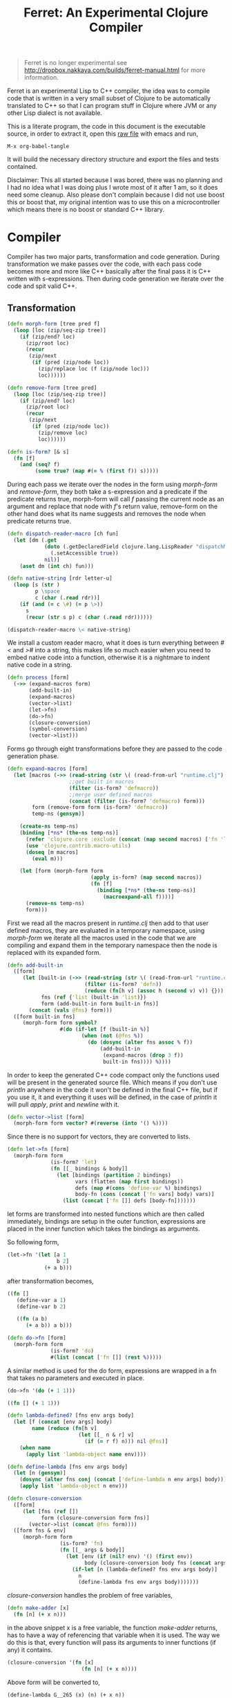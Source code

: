 #+title: Ferret: An Experimental Clojure Compiler
#+tags: clojure c++ arduino avr-gcc gcc
#+STARTUP: hidestars
#+TAGS: noexport(e)
#+EXPORT_EXCLUDE_TAGS: noexport

#+BEGIN_QUOTE
Ferret is no longer experimental see
http://dropbox.nakkaya.com/builds/ferret-manual.html for more
information.
#+END_QUOTE

Ferret is an experimental Lisp to C++ compiler, the idea was to
compile code that is written in a very small subset of Clojure to be
automatically translated to C++ so that I can program stuff in
Clojure where JVM or any other Lisp dialect is not available.

This is a literate program, the code in this document is the
executable source, in order to extract it, open this [[https://github.com/nakkaya/nakkaya.com/tree/master/resources/posts/2011-06-29-ferret-an-experimental-clojure-compiler.org][raw file]]
with emacs and run,

#+begin_example
 M-x org-babel-tangle
#+end_example

It will build the necessary directory structure and export the files
and tests contained.

Disclaimer: This all started because I was bored, there was no planning
and I had no idea what I was doing plus I wrote most of it after
1 am, so it does need some cleanup. Also please don't complain because I
did not use boost this or boost that, my original intention was to use
this on a microcontroller which means there is no boost or standard
C++ library.

* Compiler

Compiler has two major parts, transformation and code
generation. During transformation we make passes over the code, with
each pass code becomes more and more like C++ basically after the final
pass it is C++ written with s-expressions. Then during code generation
we iterate over the code and spit valid C++.

** Transformation

#+srcname: core-transformation-form-fns
#+begin_src clojure :tangle no
  (defn morph-form [tree pred f]
    (loop [loc (zip/seq-zip tree)]
      (if (zip/end? loc)
        (zip/root loc)
        (recur
         (zip/next
          (if (pred (zip/node loc))
            (zip/replace loc (f (zip/node loc)))
            loc))))))
  
  (defn remove-form [tree pred]
    (loop [loc (zip/seq-zip tree)]
      (if (zip/end? loc)
        (zip/root loc)
        (recur
         (zip/next
          (if (pred (zip/node loc))
            (zip/remove loc)
            loc))))))
  
  (defn is-form? [& s]
    (fn [f]
      (and (seq? f)
           (some true? (map #(= % (first f)) s)))))
#+end_src

During each pass we iterate over the nodes in the form using
/morph-form/ and /remove-form/, they both take a s-expression and a
predicate if the predicate returns true, morph-form will call /f/
passing the current node as an argument and replace that node with
/f/'s return value, remove-form on the other hand does what its name
suggests and removes the node when predicate returns true.

#+srcname: core-transformation-reader-macro
#+begin_src clojure :tangle no
  (defn dispatch-reader-macro [ch fun]
    (let [dm (.get
              (doto (.getDeclaredField clojure.lang.LispReader "dispatchMacros")
                (.setAccessible true))
              nil)]
      (aset dm (int ch) fun)))
  
  (defn native-string [rdr letter-u]
    (loop [s (str )
           p \space
           c (char (.read rdr))]
      (if (and (= c \#) (= p \>))
        s
        (recur (str s p) c (char (.read rdr))))))
  
  (dispatch-reader-macro \< native-string)
  
#+end_src

We install a custom reader macro, what it does is turn
everything between /#</ and />#/ into a string, this makes life so
much easier when you need to embed native code into a function,
otherwise it is a nightmare to indent native code in a string. 

#+srcname: core-transformation-process
#+begin_src clojure :tangle no
  (defn process [form]
    (->> (expand-macros form)
         (add-built-in)
         (expand-macros)
         (vector->list)
         (let->fn)
         (do->fn)
         (closure-conversion)
         (symbol-conversion)
         (vector->list)))
#+end_src

Forms go through eight transformations before they are passed to the
code generation phase.

#+srcname: core-transformation-expand-macros
#+begin_src clojure :tangle no
  (defn expand-macros [form]
    (let [macros (->> (read-string (str \( (read-from-url "runtime.clj") \)))
                      ;;get built in macros
                      (filter (is-form? 'defmacro))
                      ;;merge user defined macros
                      (concat (filter (is-form? 'defmacro) form)))
          form (remove-form form (is-form? 'defmacro))
          temp-ns (gensym)]
      
      (create-ns temp-ns)
      (binding [*ns* (the-ns temp-ns)]
        (refer 'clojure.core :exclude (concat (map second macros) ['fn 'let 'def]))
        (use 'clojure.contrib.macro-utils)
        (doseq [m macros]
          (eval m)))
  
      (let [form (morph-form form
                             (apply is-form? (map second macros))
                             (fn [f]
                               (binding [*ns* (the-ns temp-ns)]
                                 (macroexpand-all f))))]
        (remove-ns temp-ns)
        form)))
  
#+end_src

First we read all the macros present in /runtime.clj/ then add to that
user defined macros, they are evaluated in a temporary namespace,
using /morph-form/ we iterate all the macros used in the code that we
are compiling and expand them in the temporary namespace then the node
is replaced with its expanded form.

#+srcname: core-transformation-add-built-in
#+begin_src clojure :tangle no
  (defn add-built-in
    ([form]
       (let [built-in (->> (read-string (str \( (read-from-url "runtime.clj") \)))
                           (filter (is-form? 'defn))
                           (reduce (fn[h v] (assoc h (second v) v)) {}))
             fns (ref {'list (built-in 'list)})
             form (add-built-in form built-in fns)]
         (concat (vals @fns) form)))
    ([form built-in fns]
       (morph-form form symbol?
                   #(do (if-let [f (built-in %)]
                          (when (not (@fns %))
                            (do (dosync (alter fns assoc % f))
                                (add-built-in
                                 (expand-macros (drop 3 f))
                                 built-in fns)))) %))))
  
#+end_src

In order to keep the generated C++ code compact only the functions used
will be present in the generated source file. Which means if you don't
use /println/ anywhere in the code it won't be defined in the final
C++ file, but if you use it, it and everything it uses will be
defined, in the case of /println/ it will pull /apply/, /print/ and
/newline/ with it.

#+srcname: core-transformation-vector-list
#+begin_src clojure :tangle no
  (defn vector->list [form]
    (morph-form form vector? #(reverse (into '() %))))
#+end_src

Since there is no support for vectors, they are converted to lists.

#+srcname: core-transformation-let-fn
#+begin_src clojure :tangle no
  (defn let->fn [form]
    (morph-form form
                (is-form? 'let)
                (fn [[_ bindings & body]]
                  (let [bindings (partition 2 bindings)
                        vars (flatten (map first bindings))
                        defs (map #(cons 'define-var %) bindings)
                        body-fn (cons (concat ['fn vars] body) vars)]
                    (list (concat ['fn []] defs [body-fn]))))))
#+end_src

let forms are transformed into nested functions which are then called
immediately, bindings are setup in the outer function, expressions are
placed in the inner function which takes the bindings as arguments.

So following form,

#+begin_src clojure :tangle no
  (let->fn '(let [a 1
                  b 2]
              (+ a b)))
#+end_src

after transformation becomes,

#+begin_src clojure :tangle no
  ((fn []
     (define-var a 1)
     (define-var b 2)
  
     ((fn (a b)
        (+ a b)) a b)))
#+end_src

#+srcname: core-transformation-do-fn
#+begin_src clojure :tangle no
  (defn do->fn [form]
    (morph-form form
                (is-form? 'do)
                #(list (concat ['fn []] (rest %)))))
#+end_src

A similar method is used for the do form, expressions are wrapped in a fn
that takes no parameters and executed in place.

#+begin_src clojure :tangle no
  (do->fn '(do (+ 1 1)))
#+end_src

#+begin_src clojure :tangle no
  ((fn [] (+ 1 1)))
#+end_src

#+srcname: core-transformation-closure-conversion 
#+begin_src clojure :tangle no
  (defn lambda-defined? [fns env args body]
    (let [f (concat [env args] body)
          name (reduce (fn[h v]
                         (let [[_ n & r] v]
                           (if (= r f) n))) nil @fns)]
      (when name
        (apply list 'lambda-object name env))))
  
  (defn define-lambda [fns env args body]
    (let [n (gensym)]
      (dosync (alter fns conj (concat ['define-lambda n env args] body)))
      (apply list 'lambda-object n env)))
  
  (defn closure-conversion
    ([form]
       (let [fns (ref [])
             form (closure-conversion form fns)]
         (vector->list (concat @fns form))))
    ([form fns & env]
       (morph-form form
                   (is-form? 'fn)
                   (fn [[_ args & body]]
                     (let [env (if (nil? env) '() (first env))
                           body (closure-conversion body fns (concat args env))]
                       (if-let [n (lambda-defined? fns env args body)]
                         n
                         (define-lambda fns env args body)))))))
#+end_src

/closure-conversion/ handles the problem of free variables, 

#+begin_src clojure :tangle no
  (defn make-adder [x]
    (fn [n] (+ x n)))
#+end_src

in the above snippet x is a free variable, the function /make-adder/
returns, has to have a way of referencing that variable when it is
used. The way we do this is that, every function will pass its arguments to
inner functions (if any) it contains.

#+begin_src clojure :tangle no
  (closure-conversion '(fn [x]
                          (fn [n] (+ x n))))
#+end_src

Above form will be converted to,

#+begin_src clojure :tangle no
  (define-lambda G__265 (x) (n) (+ x n))
  (define-lambda G__266 () (x) (lambda-object G__265 x))
#+end_src

What this means is, define a functor named /G__265/ that holds a
reference to /x/, and another functor /G__266/ that has no state. When
we create an instance of /G__265/ we pass /x/ to its
constructor. Since every thing is already converted to fns this
mechanism allows variables to be referenced down the line and solves
the free variable problem.

#+srcname: core-transformation-symbol-conversion
#+begin_src clojure :tangle no
  (defn symbol-conversion [form]
    (let [c (comp #(symbol (escape {\- \_ \* "_star_" \+ "_plus_" \/ "_slash_"
                                    \< "_lt_" \> "_gt_" \= "_eq_" \? "_QMARK_"}
                                   (str %)))
                  #(cond (= 'not %) '_not_
                         :default %))]
      (morph-form form symbol? c)))
  
#+end_src

Final step converts all symbols that are not legal C++ identifiers
into valid ones.

** Code Generation

At this point all we need is a multi method that will emit correct
string based on the form.

#+srcname: core-code-generation-emit
#+begin_src clojure :tangle no  
  (defmulti emit (fn [form _]
                   (cond (is-special-form? 'define_lambda form) 'define_lambda
                         (is-special-form? 'lambda_object form) 'lambda_object
                         (is-special-form? 'define_var form) 'define_var
                         (is-special-form? 'native_declare form) 'native_declare
                         (is-special-form? 'if form) 'if
                         (is-special-form? 'def form) 'def
                         (is-special-form? 'reduce form) 'reduce
                         (to-str? form) :to-str
                         (keyword? form) :keyword
                         (number? form) :number
                         (nil? form) :nil
                         (char? form) :char
                         (string? form) :string
                         (seq? form) :sequence)))
#+end_src

Without preprocessing following forms,

#+begin_src clojure :tangle no
  (emit '(list 1 2 3) (ref {}))
  
  (emit '(+ 1 2) (ref {}))
  
  (emit '(if (< a b)
           b a)
        (ref {}))
#+end_src

would evaluate to,

#+begin_example
  "INVOKE(VAR(list), VAR(3),VAR(2),VAR(1))"
  "INVOKE(VAR(+), VAR(2),VAR(1))"
  "(BOOLEAN(INVOKE(VAR(<), VAR(b),VAR(a)))->asBool() ? (VAR)VAR(b) : (VAR)VAR(a))"  
#+end_example

So the actual compilation will just map emit to all forms passed and
/string-template/ will handle the job of putting them into an empty
C++ skeleton.

#+srcname: core-code-generation-emit-source
#+begin_src clojure :tangle no
  (defn emit-source [form]
    (let [state (ref {:lambdas [] :symbol-table #{} :native-declarations []})
          body (doall (map #(emit % state) (process form)))]
      (assoc @state :body body)))
#+end_src

* Runtime

On the C++ side we define our own object system, which includes the
following types,

 - Sequence
 - Lambda
 - Boolean
 - Keyword
 - Pointer
 - Integer
 - Float
 - Character (There is no string type, strings are converted to lists
   of characters.)

#+srcname: runtime-native-object
#+begin_src c++ :tangle no
class Object{
    public:
      Object() : refCount(0) {}
      virtual ~Object() {};
  
      virtual int getType() = 0;
      virtual var toOutputStream() = 0;
      virtual var equals(var o) = 0;
  
      void addRef() { refCount++; }
      bool subRef() { return (--refCount <= 0); }
  
  
      void* operator new(size_t size){ 
        return malloc(size); 
      } 
  
      void  operator delete(void * ptr){ 
        free(ptr); 
      }
  
      void* operator new[](size_t size){ 
        return malloc(size); 
      }
  
      void  operator delete[](void * ptr){ 
        free(ptr); 
      }
  
    private:
      int refCount;
    };
#+end_src

All our types are derived from the base Object type,(defining
new/delete is needed because in avr-gcc they are not defined.)

#+srcname: runtime-native-boolean
#+begin_src c++ :tangle no
    class Boolean : public Object { 
    public:
      Boolean(bool b){value = b;}
      int getType(){ return BOOLEAN_TYPE;}
  
      bool asBool() { return value; }
  
      var equals(var o){
        if (OBJECT(o)->getType() != BOOLEAN_TYPE)
          return false;
      
        return (value == BOOLEAN(o)->asBool());
      }
  
      var toOutputStream(){ 
        if (value)
          fprintf(OUTPUT_STREAM, "true"); 
        else
          fprintf(OUTPUT_STREAM, "false"); 
        
        return var();
      }
    private:
      bool value;
    };
#+end_src

except functors, they derive from the class Lambda, which has a single
invoke method that takes a sequence of vars as argument, this allows us
to execute them in a uniform fashion.

#+srcname: runtime-native-lambda
#+begin_src c++ :tangle no
    class Lambda : public Object{ 
    public:
      virtual var invoke(var args) = 0;
    };
#+end_src

Garbage collection is handled by reference counting, a /var/ holds a
pointer to an Object, everything is passed around as /vars/ it is
responsible for incrementing/decrementing the reference count, when it
reaches zero it will automatically free the Object. 

#+srcname: runtime-native-var
#+begin_src c++ :tangle no
    class var{
    public:
      var(Object* ptr=0) : m_ptr(ptr) { addRef(); }
    
      var(const var& p) : m_ptr(p.m_ptr) { addRef(); }
  
      ~var() { subRef(); }
  
      var& operator= (const var& p){
        return *this = p.m_ptr;
      }
  
      var& operator= (Object* ptr){
        if (m_ptr != ptr){
          subRef();
          m_ptr=ptr;
          addRef();
        }
        return *this;
      }
  
      var(int i);
      var(float f);
      var(bool b);
      var(char b);
  
      var& operator, (const var& m);
      var toOutputStream() {
        if (m_ptr != NULL )
          m_ptr->toOutputStream();
        else
          fprintf(OUTPUT_STREAM, "nil");
      }
  
      Object* get() { return m_ptr; }
  
    private:
      void addRef(){
        // Only change if non-null
        if (m_ptr) m_ptr->addRef();
      }
  
      void subRef(){
        // Only change if non-null
        if (m_ptr){
          // Subtract and test if this was the last pointer.
          if (m_ptr->subRef()){
            delete m_ptr;
            m_ptr=0;
          }
        }
      }
  
      Object* m_ptr;
    };
#+end_src

Once our object system is in place we can define rest of the runtime
(functions/macros) using our Clojure subset,

#+srcname: runtime-clojure-first
#+begin_src clojure :tangle no
  (defn first [x]
    #<
    if(x.get() == NULL)
      __result = VAR();
    else
      __result = SEQUENCE(x)->first();
    >#)
#+end_src

We can embed C++ code into our functions, which is how most of the
primitive functions are defined such as the /first/ function above,
once primitives are in place rest can be defined in pure Clojure,

#+srcname: runtime-clojure-println
#+begin_src clojure :tangle no
  (defn println [& more]
    (apply print more)
    (newline))
#+end_src

As for macros, normal Clojure rules apply since they are expended using
Clojure, the only exception is that stuff should not expand to fully
qualified Clojure symbols, so the symbol /fn/ should not expand to
/clojure.core/fn/,

#+srcname: runtime-clojure-defn
#+begin_src clojure :tangle no
  (defmacro defn [name args & body]
    (list 'def name (cons 'fn `( ~args ~@body))))
#+end_src

List of all functions and macros defined,

|---------+----------+---------------+--------------+---------|
| defn    | not=     | when          | while        | forever |
| and     | or       | cond          | not          | nil?    |
| empty?  | list     | rest          | cons         | while   |
| dotimes | apply    | integer?      | float?       | char?   |
| list?   | print    | newline       | println      | +       |
| \*      | -        | /             | \=           | <       |
| >       | >=       | <=            | conj         | inc     |
| dec     | pos?     | neg?          | zero?        | count   |
| reverse | pin-mode | digital-write | digital-read | sleep   |
|---------+----------+---------------+--------------+---------|

#+BEGIN_HTML
</br>
#+END_HTML

* Example Code

In order to compile the samples,

#+begin_example
lein run -in sample.clj
#+end_example

output will be placed in a directory called /solution//,

** Arduino LED
#+begin_src clojure :mkdirp yes :tangle ferret/examples/led.clj
  (pin-mode 13 :output)
  
  (forever
   (digital-write 13 :high)
   (sleep 500)
   (digital-write 13 :low)
   (sleep 500))
#+end_src 
** FFI

#+begin_example
  g++ solution.cpp -I/opt/local/include/ \
                   -L/opt/local/lib \
                   -lopencv_core -lopencv_highgui
#+end_example

#+begin_src clojure :mkdirp yes :tangle ferret/examples/webcam.clj
  (native-declare #<
                  #include "opencv/cv.h"
                  #include "opencv/highgui.h"
                  >#)
  
  (defn wait-key [i] "__result = var((char)cvWaitKey(NUMBER(i)->intValue()));")
  
  (defn video-capture [i]
    #<
    cv::VideoCapture *cap = new cv::VideoCapture(NUMBER(i)->intValue());
    if (cap->isOpened())
     __result = var(new Pointer(cap));
    >#)
  
  (defn named-window [n] "cv::namedWindow(toCppString(n),1);")
  
  (defn query-frame [c]
    #<
    cv::VideoCapture *cap = static_cast<cv::VideoCapture*>(POINTER(c)->ptr);
    cap->grab();
    cv::Mat *image = new cv::Mat;
    cap->retrieve(*image, 0);
    __result = var(new Pointer(image));
    >#)
  
  (defn show-image [f img]
    #<
    cv::Mat *i = static_cast<cv::Mat*>(POINTER(img)->ptr);
    imshow(toCppString(f), *i);
    >#)
  
  (def cam (video-capture 0))
  
  (named-window "cam")
  
  (while (not= (wait-key 1) \q)
    (let [f (query-frame cam)]
      (show-image "cam" f)))
#+end_src 

* Files                                                            :noexport:
** project.clj
#+begin_src clojure :mkdirp yes :tangle ferret/project.clj
  (defproject ferret "1.0.0-SNAPSHOT"
    :dependencies [[org.clojure/clojure "1.2.0"]
                   [org.clojure/clojure-contrib "1.2.0"]
                   [org.bituf/clj-stringtemplate "0.2"]
                   [org.clojars.amit/commons-io "1.4.0"]]
    :main ferret.core)
#+end_src 
** src/core.clj
#+begin_src clojure :noweb yes :mkdirp yes :tangle ferret/src/ferret/core.clj
  (ns ferret.core
    (:gen-class)
    (:use [clojure.java.io]
          [clojure.contrib.io :only [delete-file-recursively]]
          [clojure.contrib.string :only [escape]]
          [clojure.contrib.command-line]
          [clojure.walk :only [macroexpand-all]]
          [org.bituf.clj-stringtemplate])
    (:require [clojure.zip :as zip])
    (:use [ferret.template] :reload-all)
    (:import (org.apache.commons.io FileUtils)
             (java.io BufferedReader StringReader InputStreamReader)))

  
  ;; I/O
  
  (defn read-from-url [f]
    (with-open [in (.getResourceAsStream (ClassLoader/getSystemClassLoader) f)
                rdr (BufferedReader. (InputStreamReader. in))]
      (apply str (interpose \newline (line-seq rdr)))))
  
  (defn copy-to-solution [fin fout]
    (FileUtils/copyURLToFile (ClassLoader/getSystemResource fin) (file fout)))
  
  (defn init-solution-dir []
    (doto (file "./solution/")
      (delete-file-recursively true)
      (.mkdir))
    (copy-to-solution "ferret.h" "./solution/ferret.h"))
  
  (defn write-to-solution [s f]
    (FileUtils/writeStringToFile (file (str "./solution/" f)) s))
  
  (defn append-to! [r ks v]
    (dosync 
     (let [cv (reduce (fn[h v] (v h)) @r ks)]
       (alter r assoc-in ks (conj cv v)))))

  <<core-transformation-reader-macro>>

  <<core-transformation-form-fns>>

  <<core-transformation-vector-list>>

  <<core-transformation-expand-macros>>

  <<core-transformation-add-built-in>>

  <<core-transformation-closure-conversion>>

  <<core-transformation-symbol-conversion>>

  <<core-transformation-do-fn>>

  <<core-transformation-let-fn>>

  <<core-transformation-process>>

  (defn to-str? [f]
    (or (true? f) (false? f) (symbol? f)))
  
  (defn is-special-form? [s f]
    (and (seq? f)
         (= (first f) s)))
  
  <<core-code-generation-emit>>

  
  (defmethod emit :to-str [form state] (str "VAR("form ")"))
  
  (defmethod emit :char [form state] (str "VAR('" form "')"))
  
  (defmethod emit :string [form state] (str "INVOKE(list,"
                                            (apply str (interpose \, (map #(emit % state) (reverse form))))  ")"))
  
  (defmethod emit :nil [form state] "VAR()")
  
  (defmethod emit :keyword [form state]
             (str "VAR(new ferret::Keyword(" (reduce (fn[h v] (+ h (int v))) 0 (str form))"))"))
  
  (defmethod emit :number [form state]
             (str "VAR("form (if (float? form) "f") ")"))
  
  (defmethod emit :sequence [[fn & args] state]
             (invoke-lambda (emit fn state) (map #(emit % state) args)))
  
  (defmethod emit 'define_var [[_ name form] state]
             (str "VAR " name " = " (emit form state)))
  
  (defmethod emit 'native_declare [[_ declaration] state]
             (append-to! state [:native-declarations] declaration) "")
  
  (defmethod emit 'lambda_object [[_ name & env] state]
             (new-lambda name (filter #(not (= '& %)) env)))
  
  (defmethod emit 'define_lambda [[_ name env args & body] state]
             (let [body (if (string? (first body))
                          ["VAR __result" body "__result"]
                          (map #(emit % state) body))
                   env (filter #(not (= '& %)) env)
                   reg-args (take-while #(not (= '& %)) args)
                   va-args (if (some #{'&} args)
                             (let [arg (last args)]
                               (str "VAR " arg " = "
                                (reduce (fn[h v]
                                         (str "SEQUENCE(" h ")->rest()"))
                                       "_args_" (range (count reg-args))) ";\n")))]
               (append-to! state [:lambdas] {:name name :env env :args reg-args :var_args va-args :body body}) ""))
  
  (defmethod emit 'if [[_ cond t f] state]
             (let [cond (emit cond state)
                   t (emit t state)
                   f (if (nil? f) "VAR()" (emit f state))]
               (if-statement cond t f)))
  
  (defmethod emit 'reduce [[_ & args] state]
             (if (= 2 (count args))
               (let [[f s] args]
                 (str "(SEQUENCE(" (emit s state) ")->reduce(" (emit f state) "))"))
               (let [[f v s] args]
                 (str "(SEQUENCE(" (emit s state) ")->reduce(" (emit f state) " , " (emit v state) "))"))))
  
  (defmethod emit 'def [[_ name & form] state]
             (append-to! state [:symbol-table] name)
             (str name " = " (apply str (map #(emit % state) form))))

  <<core-code-generation-emit-source>>
  
  (defn compile->cpp [form]
    (init-solution-dir)
    (let [source (emit-source form)]
      (write-to-solution (solution-template source) "solution.cpp")))

  (defn -main [& args]
    (with-command-line args
      "Ferret"
      [[input in "File to compile"]]
      (let [f (read-string (str \( (FileUtils/readFileToString (file input)) \)))]
        (compile->cpp f))))

#+end_src 
** src/template.clj
#+begin_src clojure :mkdirp yes :tangle ferret/src/ferret/template.clj
  (ns ferret.template
    (:use org.bituf.clj-stringtemplate)
    (:use [clojure.contrib.seq :only [indexed]]))
  
  (defn new-lambda [n e]
    (let [view (create-view "FN($name$$env:{,$it$}$)")]
      (fill-view! view "name" n)
      (fill-view! view "env" e)
      (render-view view)))
  
  (defn invoke-lambda [n args]
    (let [view (create-view "INVOKE($lambda$, $args:{$it$} ;separator=\",\"$)")]
      (fill-view! view "lambda" n)
      (fill-view! view "args" (reverse args))
      (render-view view)))
  
  (defn if-statement [cond t f]
    (apply str "(BOOLEAN(" cond ")->asBool() ? (VAR)" t " : (VAR)" f ")"))
  
  ;;
  ;; Solution Template
  ;;
  
  (defn declare-lambdas [lambdas]
    (let [view (create-view
                "
$lambdas: {lambda|
    class $lambda.name$ : public Lambda{

    $lambda.env:{VAR $it$;} ;separator=\"\n\"$

    public:

      $lambda.name$ ($lambda.env:{VAR $it$} ;separator=\",\"$){
        $lambda.env:{this->$it$ = $it$;} ;separator=\"\n\"$
      }

      VAR invoke (VAR _args_){

        $lambda.args:{args |
          VAR $last(args)$ = SEQUENCE(_args_)->nth($first(args)$); }
          ;separator=\"\n\"$

        $lambda.var_args$

        $trunc(lambda.body):{$it$;} ;separator=\"\n\"$
        return $last(lambda.body):{ $it$;} ;separator=\"\n\"$
      }

      int getType(){ return LAMBDA_TYPE;}
      VAR equals(VAR o){ return false; }
      VAR toOutputStream(){ fprintf(OUTPUT_STREAM, \"%s\", \"$lambda.name$\"); return VAR();}
    };
}$
                ")]
      (fill-view! view "lambdas" (map #(let [args (:args %)]
                                         (assoc % :args (indexed args))) lambdas))
      (render-view view)))
  
  
  (defn solution-template [source]
    (let [{:keys [body lambdas symbol-table native-declarations]} source
          view (create-view
                "
  #include \"ferret.h\"
  
  $native_declarations:{$it$} ;separator=\"\n\"$
  
  $symbols:{VAR $it$;} ;separator=\"\n\"$
  
  namespace ferret{
    $lambdas:{$it$} ;separator=\"\n\"$
  }
  
  int main(void){
    INIT_ENV
    $body:{$it$;} ;separator=\"\n\"$
    return 0;
  }
                ")]
      (fill-view! view "body" (filter #(not (empty? %)) body))
      (fill-view! view "lambdas" (declare-lambdas lambdas))
      (fill-view! view "symbols" symbol-table)
      (fill-view! view "native_declarations" native-declarations)
      (render-view view)))
  
#+end_src 
** test/core.clj
#+begin_src clojure :mkdirp yes :tangle ferret/test/ferret/test/core.clj
  (ns ferret.test.core
    (:use [ferret.core] :reload)
    (:use [clojure.test]
          [clojure.java.shell]))
  
  (defn compile-run-solution []
    (with-sh-dir "solution/"
      (sh "g++" "solution.cpp")
      (let [r (sh "./a.out")]
        (sh "rm" "a.out")
        r)))
  
  (deftest processing-test
    (is (seq? (vector->list [1 2 [2 [5 4] 3]])))
    (is (= (symbol-conversion '(make-adder 2)) '(make_adder 2)))
    (is (= (symbol-conversion '(make-adder* 2)) '(make_adder_star_ 2)))
  
    (let [form (closure-conversion '((def make-adder (fn [n] (fn [x] (+ x n))))))]
      (is (= (ffirst form) 'define-lambda))
      (is (= (last (first form)) '(+ x n)))
      (is (= (second (last form)) 'make-adder))
      (is (= (first (last form)) 'def))))
  
  (deftest arithmetic-test
    (is (= "0 1 10 10.000000 -1 0 0.000000 1 8 8.000000 1 0 1 1.000000 "
           (do (compile->cpp '((print (+ )
                                      (+ 1)
                                      (+ 1 2 3 4)
                                      (+ 1 2.0 3 4)
  
                                      (- 1)
                                      (- 4 2 2)
                                      (- 4 2 2.0)
                                      
                                      (* )
                                      (* 2 2 2)
                                      (* 2.0 2 2)
  
                                      (/ 1)
                                      (/ 2)
                                      (/ 4 2 2)
                                      (/ 4 2 2.0))))
               (:out (compile-run-solution)))))
  
    (is (= "true true false false true true false "
           (do (compile->cpp '((print (pos? 1)
                                      (pos? 0.2)
                                      (pos? 0)
                                      (neg? 1)
                                      (neg? -1)
                                      (zero? 0)
                                      (zero? 10))))
               (:out (compile-run-solution))))))
  
  (deftest comparison-test
    (is (= "true true false true false true true true false true true false true false true true "
           (do (compile->cpp '((print (< 2)
                                      (< 2 3 4 5)
                                      (< 2 3 6 5)
                                      (> 2)
                                      (> 2 3 4 5)
                                      (> 6 5 4 3)
                                      (>= 2)
                                      (>= 5 4 3 2 2 2)
                                      (>= 5 1 3 2 2 2)
                                      (<= 2)
                                      (<= 2 2 3 4 5)
                                      (<= 2 2 1 3 4)
                                      (= 2)
                                      (= 2 3)
                                      (= 2 2 2 2)
                                      (= 2 2.0 2))))
               (:out (compile-run-solution)))))
  
    (is (= "false true false true false false "
           (do (compile->cpp '((print (= 2 2 2 2 3 5)
                                      (= (list 1 2) (list 1 2))
                                      (= (list 1 2) (list 1 3))
                                      (= true true)
                                      (not (= true true))
                                      (not 1))))
               (:out (compile-run-solution))))))
  
  
  (deftest macro-test
    (is (= "1 1 1 true false true true true 0 1 2 3 4 "
           (do (compile->cpp '((defmacro my-when [test & body]
                                 (list 'if test (cons 'do body)))
                               
                               (print (my-when (< 2 3) 1)
  
                                      (when (< 2 3) 1)
  
                                      (when (< 2 3) 1)
                                      
                                      (let [a 1]
                                        (and (> a 0)
                                             (< a 10)))
  
                                      (let [a 11]
                                        (and (> a 0)
                                             (< a 10)))
                                      
                                      (and true true)
  
                                      (or true false)
  
                                      (let [a 11]
                                        (or (> a 0)
                                            (< a 10))))
                               
                               (dotimes [i 5] (print i))))
               (:out (compile-run-solution))))))
  
  (deftest runtime-test
    (is (= "( 1 2 3 4 ) 1 ( 2 3 4 ) ( 3 4 ) ( 3 3 4 ) 3 4 ( 4 3 2 1 1 2 ) ( 4 3 2 1 ) 21 21 "
           (do (compile->cpp '((print (list 1 2 3 4)
                                      (first (list 1 2 3 4))
                                      (rest (list 1 2 3 4))
                                      (rest (rest (list 1 2 3 4)))
                                      (cons 3 (rest (rest (list 1 2 3 4))))
                                      (first (cons 3 (rest (rest (list 1 2 3 4)))))
                                      (count (list 1 2 3 4))
                                      (conj (list 1 2) 1 2 3 4)
                                      (conj nil 1 2 3 4)
                                      (reduce + (list 1 2 3 4 5 6))
                                      (apply + (list 1 2 3 4 5 6)))))
               (:out (compile-run-solution)))))
  
    (is (= "( 6 5 4 3 2 1 ) ( 6 5 4 3 2 ) ( 4 3 2 1 0 ) c ( H e l l o . ) ( . o l l e H ) "
           (do (compile->cpp '((print (reverse (list 1 2 3 4 5 6))
                                      (reduce (fn [h v]
                                                (conj h (inc v))) (list) (list 1 2 3 4 5))
                                      (reduce (fn [h v]
                                                (conj h (dec v))) (list) (list 1 2 3 4 5))
                                      \c
                                      "Hello."
                                      (reduce (fn [h v]
                                                (conj h v)) (list) "Hello.")
                                      )))
               (:out (compile-run-solution))))))
  
  (deftest special-forms-test
    (is (= "10 89 11 3 1 5 5 1 1 1 1 1 1 1 1 1 1 "
           (do (compile->cpp '((def make-adder
                                    (fn [n] (fn [x] (+ x n))))
                               (def adder
                                    (make-adder 1))
  
                               (def fibo (fn [n]
                                           (if (< n 2)
                                             1
                                             (+ (fibo (- n 1))
                                                (fibo (- n 2))))))
  
                               (def adder-let (let [a 1
                                                    b 2]
                                                (fn [n] (+ a b n))))
  
                               (def adder-let-2 (fn [n]
                                                  (let [a 1
                                                        b 2]
                                                    (+ a b n))))
  
                               (native-declare "int i = 0;")
                               (defn inc-int [] "return i++;")
                               
                               (print (adder 9)
  
                                      (fibo 10)
  
                                      ((fn [n] (+ n 1)) 10)
  
                                      (((fn [n] (fn [n] n)) 3) 3)
  
                                      (if (< 2 3 4 5 6)
                                        (do 1)
                                        (do 2))
  
                                      (adder-let 2)
  
                                      (adder-let-2 2))
                               
                               (while (< (inc-int) 10)
                                 (print 1))))
               (:out (compile-run-solution))))))
  
#+end_src 

** resources/ferret.h
#+begin_src c++ :mkdirp yes :noweb yes :tangle ferret/resources/ferret.h
  #ifndef H_FERRET
  #define H_FERRET
  
  #ifdef __AVR__
  # define AVR_GCC TRUE
  #else
  # define GNU_GCC TRUE
  #endif
  
  #include <stdlib.h>
  #include <stdio.h>
  
  #ifdef GNU_GCC
  #include <iostream>
  #include <sstream>
  #endif
  
  #ifdef AVR_GCC
  #include "WProgram.h"
  #endif
  
  //
  // Compiler Specific
  //
  
  #ifdef AVR_GCC
  extern "C" void __cxa_pure_virtual(void); 
  void __cxa_pure_virtual(void) {}; 
  
  static FILE uartout = {0};
  
  static int uart_putchar (char c, FILE *stream){
    Serial.write(c);
    return 0 ;
  }
  
  #define OUTPUT_STREAM &uartout
  
  #define INIT_ENV                                                        \
    init();                                                               \
    Serial.begin(9600);                                                   \
    fdev_setup_stream (&uartout, uart_putchar, NULL, _FDEV_SETUP_WRITE);  \
  
  #endif
  
  #ifdef GNU_GCC
  #define OUTPUT_STREAM stdout
  #define INIT_ENV 
  #endif
  
  
  #define VAR ferret::var
  
  //
  // Casting
  //
  
  #define OBJECT(v) static_cast<ferret::Object*>(v.get())
  #define POINTER(v) static_cast<ferret::Pointer*>(v.get())
  #define INTEGER(v) static_cast<ferret::Integer*>(v.get())
  #define FLOAT(v) static_cast<ferret::Float*>(v.get())
  #define BOOLEAN(v) static_cast<ferret::Boolean*>(v.get())
  #define KEYWORD(v) static_cast<ferret::Keyword*>(v.get())
  #define CHARACTER(v) static_cast<ferret::Character*>(v.get())
  #define SEQUENCE(v) static_cast<ferret::Sequence*>(v.get())
  #define CELL(v) static_cast<ferret::Cell*>(v.get())
  #define LAMBDA(v) static_cast<ferret::Lambda*>(v.get())
  
  #define GETFLOAT(arg) (OBJECT(arg)->getType() == INTEGER_TYPE ? INTEGER(arg)->floatValue() : FLOAT(arg)->floatValue())
  
  //
  // Function Invocation
  //
  
  #define VA_ARGS(...) , ##__VA_ARGS__
  #define INVOKE(f,...) LAMBDA(f)->invoke((ferret::var(new ferret::Sequence()) VA_ARGS(__VA_ARGS__)))
  #define FN(f,...) ferret::var(new ferret::f(__VA_ARGS__))
  
  namespace ferret{
  
    //
    // Objects
    //

    class var;
  
    enum TYPE {CONS_TYPE, LIST_TYPE, LAMBDA_TYPE, BOOLEAN_TYPE, KEYWORD_TYPE, 
               POINTER_TYPE, INTEGER_TYPE, FLOAT_TYPE, CHARACTER_TYPE};
  
   <<runtime-native-object>>

   <<runtime-native-var>>
  
    class Pointer : public Object { 
    public:
      void* ptr;
      Pointer(void* p){ptr = p;}
  
      int getType(){ return POINTER_TYPE;}
      var equals(var o){ return ptr = POINTER(o)->ptr; }
  
      var toOutputStream(){ 
        fprintf(OUTPUT_STREAM, "Pointer");
        return var();
      }
    };
  
    class Integer : public Object{
    public:
      Integer(int x){value = x;}
      int getType(){ return INTEGER_TYPE;}
      var toOutputStream(){ fprintf(OUTPUT_STREAM, "%d", value); return var();};
  
      int intValue(){
        return value;
      }
  
      float floatValue(){
        return (float)value;
      }
  
      var equals(var o);
  
    private:
      int value;
    };
  
    class Float : public Object{
    public:
      Float(float x){value = x;}
      int getType(){ return FLOAT_TYPE;}
      var toOutputStream(){ fprintf(OUTPUT_STREAM, "%f", value); return var();};
  
      int intValue(){
        return (int)value;
      }
  
      float floatValue(){
        return value;
      }
  
      var equals(var o){
  
        switch(OBJECT(o)->getType()) {
        case INTEGER_TYPE: 
          return (value == INTEGER(o)->floatValue());
        case FLOAT_TYPE: 
          return (value == FLOAT(o)->floatValue());
        }
        
        return false;
      }
    private:
      float value;
    };
  
    var Integer::equals(var o){
      
      switch(OBJECT(o)->getType()) {
      case INTEGER_TYPE: 
        return (value == INTEGER(o)->intValue());
      case FLOAT_TYPE:
        return (value == FLOAT(o)->intValue());
      }
      
      return false;
    }
  
    <<runtime-native-boolean>>
  
    class Keyword : public Object { 
    public:
      int id;
  
      Keyword(int b){id = b;}
      int getType(){ return KEYWORD_TYPE;}
  
      var equals(var o){
        if (OBJECT(o)->getType() != KEYWORD_TYPE)
          return false;
      
        return (id == KEYWORD(o)->id);
      }
  
      var toOutputStream(){ fprintf(OUTPUT_STREAM, "%d", id); return var();};
    };
  
    class Character : public Object { 
    public:
      char value;
      Character(char c){value = c;}
      int getType(){ return CHARACTER_TYPE;}
  
      var equals(var o){
        if (OBJECT(o)->getType() != CHARACTER_TYPE)
          return false;
      
        return (value == CHARACTER(o)->value);
      }
  
      var toOutputStream(){ 
        fprintf(OUTPUT_STREAM, "%c",value);
        return var();
      }
    };
  
    <<runtime-native-lambda>>
  
    class Cell : public Object{
    public:
      var data;
      var next;
  
      var equals(var o){
        if (OBJECT(o)->getType() != CONS_TYPE)
          return false;
      
        return OBJECT(data)->equals(o);
      }
  
      int getType(){ return CONS_TYPE;}
      var toOutputStream(){ OBJECT(data)->toOutputStream(); return var();};
    };
  
    class Sequence : public Object{
      var head;
    public:
      Sequence(){
        head = NULL;
      }
  
      Sequence(var h){
        head = h;
      }
  
      void cons(var x){
        var v = var(new Cell());
        CELL(v)->data = x;
        CELL(v)->next = head;
        head = v;
      }
  
      var first(){
        if (head.get() == NULL )
          return var();
        else
          return CELL(head)->data;
      }
  
      var rest(){
        if ( head.get() == NULL || CELL(head)->next.get() == NULL )
          return var(new Sequence());
        else
          return var(new Sequence(CELL(head)->next));
      }
  
      var nth(var i){
        var it = head;
        int index = INTEGER(i)->intValue();
  
        for(int i = 0 ; i < index; i++){
          if ((CELL(it)->next).get() == NULL )
            return VAR();
  
          it = CELL(it)->next;
        }
  
        return CELL(it)->data;
      }
  
      bool isEmpty(){
        if (head.get() == NULL)
          return true;
  
        return false;
      }
  
      var toOutputStream(){
        fprintf(OUTPUT_STREAM, "( ");
  
        for(var it = head; it.get() != NULL ; it = CELL(it)->next){
          OBJECT(CELL(it)->data)->toOutputStream();
          fprintf(OUTPUT_STREAM, " ");
        }
  
        fprintf(OUTPUT_STREAM, ")");
        return var();
      }
  
      var equals(var o){
  
        if (OBJECT(o)->getType() != LIST_TYPE)
          return false;
  
        var itOther = o;
        for(var it = this; !SEQUENCE(it)->isEmpty(); it = SEQUENCE(it)->rest()){
          if (SEQUENCE(itOther)->isEmpty() || 
              BOOLEAN(OBJECT(SEQUENCE(it)->first())->equals(SEQUENCE(itOther)->first()))->asBool() == false)
            return false;
  
          itOther = SEQUENCE(itOther)->rest();
        }
  
        return true;
      }
  
      var clone() { return var(new Sequence(head));}
      int getType(){ return LIST_TYPE;}
  
      var reduce(var f){
        var acc = INVOKE(f,CELL(head)->data,CELL(CELL(head)->next)->data);
  
        for(var it = CELL(CELL(head)->next)->next; it.get() != NULL ; it = CELL(it)->next)
          acc = INVOKE(f, CELL(it)->data, acc);
  
        return acc;
      }
  
      var reduce(var f, var acc){
        for(var it = head; it.get() != NULL ; it = CELL(it)->next)
          acc = INVOKE(f, CELL(it)->data, acc);
  
        return acc;
      }
    };
  
    var::var(int i){
      m_ptr = new Integer(i);
      addRef();
    }
  
    var::var(float f){
      m_ptr = new Float(f);
      addRef();
    }
  
    var::var(bool b){
      m_ptr = new Boolean(b);
      addRef();
    }
  
    var::var(char b){
      m_ptr = new Character(b);
      addRef();
    }
  
    var& var::operator, (const var& m){
      static_cast<Sequence*>(m_ptr)->cons(m);
      return *this;
    }
  
  #ifdef GNU_GCC
    std::string toCppString(var s){
      std::stringstream ss;
  
      for(var it = s; !SEQUENCE(it)->isEmpty(); it = SEQUENCE(it)->rest())
        ss << CHARACTER(SEQUENCE(it)->first())->value;
  
      return ss.str();
    }
  #endif
  }
  #endif
  
#+end_src 
** resources/runtime.clj
#+begin_src clojure :mkdirp yes :noweb yes :tangle ferret/resources/runtime.clj
  <<runtime-clojure-defn>>
  
  (defmacro not= [& test]
    (list 'not (cons '= `( ~@test))))
  
  (defmacro when [test & body]
    (list 'if test (cons 'do body)))
  
  (defmacro while [test & body]
    (list '_while_ (list 'fn [] test) (cons 'fn `( [] ~@body))))
  
  (defmacro forever [& body]
    (cons 'while `(true  ~@body)))
  
  (defmacro and
    ([] true)
    ([x] x)
    ([x & next]
       (list 'if x `(and ~@next) false)))
  
  (defmacro or
    ([] nil)
    ([x] x)
    ([x & next]
       (list 'if x x `(or ~@next))))
  
  (defmacro cond
    [& clauses]
      (when clauses
        (list 'if (first clauses)
              (if (next clauses)
                  (second clauses)
                  (throw (IllegalArgumentException.
                           "cond requires an even number of forms")))
              (cons 'cond (next (next clauses))))))
  
  (defn not [x]
    #<
    if (OBJECT(x)->getType() != BOOLEAN_TYPE)
      return false;
    __result = !BOOLEAN(x)->asBool();
    >#)
  
  (defn nil? [x] "__result = (x.get() == NULL)")
  
  (defn empty? [x] "__result = SEQUENCE(x)->isEmpty();")
  
  (defn list [& xs] "__result = xs;")
  
  <<runtime-clojure-first>>
  
  (defn rest [x] "__result = SEQUENCE(x)->rest();")
  
  (defn cons [x seq] "__result = (SEQUENCE(seq)->clone(),x);")
  
  (defn _while_ [pred fn]
    #<
    while(BOOLEAN(INVOKE(pred))->asBool() == true)
        INVOKE(fn);
    >#)
  
  (defmacro dotimes [binding & body]
    (list '_dotimes_ (second binding) (cons 'fn `( [~(first binding)] ~@body))))
  
  (defn _dotimes_ [t f] "for(int i = 0; i < INTEGER(t)->intValue(); i++) INVOKE(f,i);")
  
  (defn apply [f args] "__result = LAMBDA(f)->invoke(args);")
  
  (defn integer? [x] "__result = (OBJECT(x)->getType() == INTEGER_TYPE);")
  
  (defn float? [x] "__result = (OBJECT(x)->getType() == FLOAT_TYPE);")
  
  (defn char? [x] "__result = (OBJECT(x)->getType() == CHARACTER_TYPE);")
  
  (defn list? [x] "__result = (OBJECT(x)->getType() == LIST_TYPE);")
  
  (defn print [& more]
    (dotimes [i (count more)]
      #<
      SEQUENCE(more)->nth(INTEGER(i)->intValue()).toOutputStream();
      fprintf(OUTPUT_STREAM, " ");
      >#))
  
  (defn newline []
    #<
    fprintf(OUTPUT_STREAM, "\n");
    >#)

  <<runtime-clojure-println>>  
  
  (defn + [& xs]
    (reduce (fn[h v]
              #<
              switch(OBJECT(h)->getType()) {
                  case INTEGER_TYPE:
                      if (OBJECT(v)->getType() == INTEGER_TYPE) {
                          __result = INTEGER(h)->intValue() + INTEGER(v)->intValue();
                          break;
                      }
                  case FLOAT_TYPE:
                      __result = GETFLOAT(h) + GETFLOAT(v);
              }
              >#) 0 xs))
  
  (defn * [& xs]
    (reduce (fn[h v]
              #<
              switch(OBJECT(h)->getType()) {
                  case INTEGER_TYPE:
                      if (OBJECT(v)->getType() == INTEGER_TYPE) {
                          __result = INTEGER(h)->intValue() * INTEGER(v)->intValue();
                          break;
                      }
                  case FLOAT_TYPE:
                      __result = GETFLOAT(h) * GETFLOAT(v);
              }
              >#) 1 xs))
  
  (defn - [& xs]
    (if (= (count xs) 1)
      (* -1 (first xs))
      (reduce (fn[h v]
                #<
              switch(OBJECT(h)->getType()) {
                  case INTEGER_TYPE:
                      if (OBJECT(v)->getType() == INTEGER_TYPE) {
                          __result = INTEGER(h)->intValue() - INTEGER(v)->intValue();
                          break;
                      }
                  case FLOAT_TYPE:
                      __result = GETFLOAT(h) - GETFLOAT(v);
              }
                >#) (first xs) (rest xs))))
  
  (defn / [& xs]
    (if (= (count xs) 1)
      (apply / (cons 1 xs))
      (reduce (fn[h v]
                #<
              switch(OBJECT(h)->getType()) {
                  case INTEGER_TYPE:
                      if (OBJECT(v)->getType() == INTEGER_TYPE) {
                          __result = INTEGER(h)->intValue() / INTEGER(v)->intValue();
                          break;
                      }
                  case FLOAT_TYPE:
                      __result = GETFLOAT(h) / GETFLOAT(v);
              }
                >#) (first xs) (rest xs))))
  
  (defn = [a & more]
    (if (empty? more)
      true
      (and ((fn [a b] "__result = OBJECT(a)->equals(b)") a (first more))
           (apply = more))))
  
  (defn < [a & more]
    (if (empty? more)
      true
      (and ((fn [a b]
              #<
              switch(OBJECT(a)->getType()) {
                  case INTEGER_TYPE:
                      if (OBJECT(b)->getType() == INTEGER_TYPE) {
                          __result = (INTEGER(a)->intValue() < INTEGER(b)->intValue());
                          break;
                      }
                  case FLOAT_TYPE:
                      __result = (GETFLOAT(a) < GETFLOAT(b));
              }
              >#) a (first more))
           (apply < more))))
  
  (defn > [a & more]
    (if (empty? more)
      true
      (and ((fn [a b]
              #<
              switch(OBJECT(a)->getType()) {
                  case INTEGER_TYPE:
                      if (OBJECT(b)->getType() == INTEGER_TYPE) {
                          __result = (INTEGER(a)->intValue() > INTEGER(b)->intValue());
                          break;
                      }
                  case FLOAT_TYPE:
                      __result = (GETFLOAT(a) > GETFLOAT(b));
              }
              >#) a (first more))
           (apply > more))))
  
  (defn >= [a & more]
    (if (empty? more)
      true
      (and ((fn [a b]
              #<
              switch(OBJECT(a)->getType()) {
                  case INTEGER_TYPE:
                      if (OBJECT(b)->getType() == INTEGER_TYPE) {
                          __result = (INTEGER(a)->intValue() >= INTEGER(b)->intValue());
                          break;
                      }
                  case FLOAT_TYPE:
                      __result = (GETFLOAT(a) >= GETFLOAT(b));
              }
              >#) a (first more))
           (apply >= more))))
  
  (defn <= [a & more]
    (if (empty? more)
      true
      (and ((fn [a b]
              #<
              switch(OBJECT(a)->getType()) {
                  case INTEGER_TYPE:
                      if (OBJECT(b)->getType() == INTEGER_TYPE) {
                          __result = (INTEGER(a)->intValue() <= INTEGER(b)->intValue());
                          break;
                      }
                  case FLOAT_TYPE:
                      __result = (GETFLOAT(a) <= GETFLOAT(b));
              }
              >#) a (first more))
           (apply <= more))))
  
  (defn conj [coll & xs]
    (reduce (fn[h v] (cons v h)) (if (nil? coll) (list) coll) xs))
  
  (defn inc [x]
    (+ x 1))
  
  (defn dec [x]
    (- x 1))
  
  (defn pos? [x]
    (> x 0))
  
  (defn neg? [x]
    (< x 0))
  
  (defn zero? [x]
    (= x 0))
  
  (defn count [s]
    (reduce (fn [h v] (inc h)) 0 s))
  
  (defn reverse [s]
    (reduce conj (list) s))
  
  ;;Arduino
  
  (defn pin-mode [pin mode]
    #<
    if (KEYWORD(mode)->id == 618)
      pinMode(INTEGER(pin)->intValue(), INPUT);
    else
      pinMode(INTEGER(pin)->intValue(), OUTPUT);
    >#)
  
  (defn digital-write [pin mode]
    #<
    if (KEYWORD(mode)->id == 474)
      digitalWrite(INTEGER(pin)->intValue(), HIGH);
    else
      digitalWrite(INTEGER(pin)->intValue(), LOW);
    >#)
  
  (defn sleep [timeout] "::delay(INTEGER(timeout)->intValue());")
  
#+end_src 
